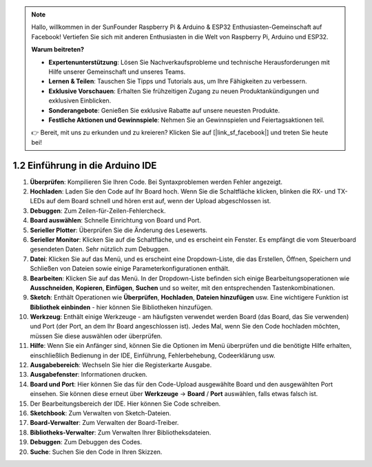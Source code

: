 .. note::

    Hallo, willkommen in der SunFounder Raspberry Pi & Arduino & ESP32 Enthusiasten-Gemeinschaft auf Facebook! Vertiefen Sie sich mit anderen Enthusiasten in die Welt von Raspberry Pi, Arduino und ESP32.

    **Warum beitreten?**

    - **Expertenunterstützung**: Lösen Sie Nachverkaufsprobleme und technische Herausforderungen mit Hilfe unserer Gemeinschaft und unseres Teams.
    - **Lernen & Teilen**: Tauschen Sie Tipps und Tutorials aus, um Ihre Fähigkeiten zu verbessern.
    - **Exklusive Vorschauen**: Erhalten Sie frühzeitigen Zugang zu neuen Produktankündigungen und exklusiven Einblicken.
    - **Sonderangebote**: Genießen Sie exklusive Rabatte auf unsere neuesten Produkte.
    - **Festliche Aktionen und Gewinnspiele**: Nehmen Sie an Gewinnspielen und Feiertagsaktionen teil.

    👉 Bereit, mit uns zu erkunden und zu kreieren? Klicken Sie auf [|link_sf_facebook|] und treten Sie heute bei!

1.2 Einführung in die Arduino IDE
===========================================

.. image:: img/sp_ide_2.png

1. **Überprüfen**: Kompilieren Sie Ihren Code. Bei Syntaxproblemen werden Fehler angezeigt.

2. **Hochladen**: Laden Sie den Code auf Ihr Board hoch. Wenn Sie die Schaltfläche klicken, blinken die RX- und TX-LEDs auf dem Board schnell und hören erst auf, wenn der Upload abgeschlossen ist.

3. **Debuggen**: Zum Zeilen-für-Zeilen-Fehlercheck.

4. **Board auswählen**: Schnelle Einrichtung von Board und Port.

5. **Serieller Plotter**: Überprüfen Sie die Änderung des Lesewerts.

6. **Serieller Monitor**: Klicken Sie auf die Schaltfläche, und es erscheint ein Fenster. Es empfängt die vom Steuerboard gesendeten Daten. Sehr nützlich zum Debuggen.

7. **Datei**: Klicken Sie auf das Menü, und es erscheint eine Dropdown-Liste, die das Erstellen, Öffnen, Speichern und Schließen von Dateien sowie einige Parameterkonfigurationen enthält.

8. **Bearbeiten**: Klicken Sie auf das Menü. In der Dropdown-Liste befinden sich einige Bearbeitungsoperationen wie **Ausschneiden**, **Kopieren**, **Einfügen**, **Suchen** und so weiter, mit den entsprechenden Tastenkombinationen.

9. **Sketch**: Enthält Operationen wie **Überprüfen**, **Hochladen**, **Dateien hinzufügen** usw. Eine wichtigere Funktion ist **Bibliothek einbinden** - hier können Sie Bibliotheken hinzufügen.

10. **Werkzeug**: Enthält einige Werkzeuge - am häufigsten verwendet werden Board (das Board, das Sie verwenden) und Port (der Port, an dem Ihr Board angeschlossen ist). Jedes Mal, wenn Sie den Code hochladen möchten, müssen Sie diese auswählen oder überprüfen.

11. **Hilfe**: Wenn Sie ein Anfänger sind, können Sie die Optionen im Menü überprüfen und die benötigte Hilfe erhalten, einschließlich Bedienung in der IDE, Einführung, Fehlerbehebung, Codeerklärung usw.

12. **Ausgabebereich**: Wechseln Sie hier die Registerkarte Ausgabe.

13. **Ausgabefenster**: Informationen drucken.

14. **Board und Port**: Hier können Sie das für den Code-Upload ausgewählte Board und den ausgewählten Port einsehen. Sie können diese erneut über **Werkzeuge** -> **Board** / **Port** auswählen, falls etwas falsch ist.

15. Der Bearbeitungsbereich der IDE. Hier können Sie Code schreiben.

16. **Sketchbook**: Zum Verwalten von Sketch-Dateien.

17. **Board-Verwalter**: Zum Verwalten der Board-Treiber.

18. **Bibliotheks-Verwalter**: Zum Verwalten Ihrer Bibliotheksdateien.

19. **Debuggen**: Zum Debuggen des Codes.

20. **Suche**: Suchen Sie den Code in Ihren Skizzen.
